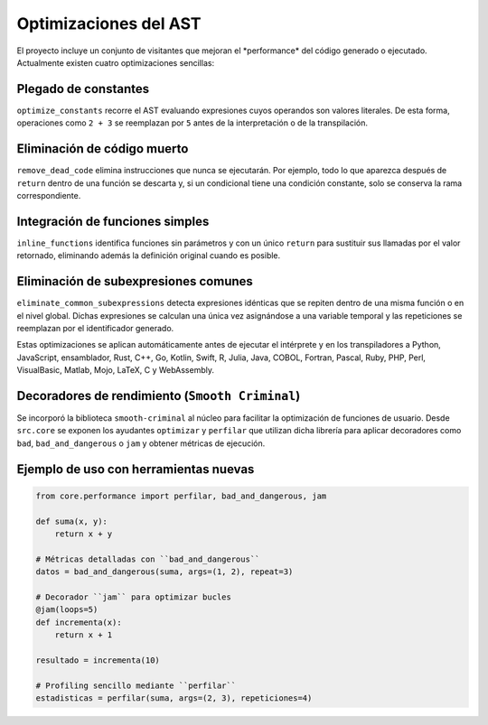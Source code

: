 Optimizaciones del AST
======================

El proyecto incluye un conjunto de visitantes que mejoran el \ *performance\* del código generado o ejecutado. Actualmente existen cuatro optimizaciones sencillas:

Plegado de constantes
---------------------
``optimize_constants`` recorre el AST evaluando expresiones cuyos operandos son valores literales. De esta forma, operaciones como ``2 + 3`` se reemplazan por ``5`` antes de la interpretación o de la transpilación.

Eliminación de código muerto
----------------------------
``remove_dead_code`` elimina instrucciones que nunca se ejecutarán. Por ejemplo, todo lo que aparezca después de ``return`` dentro de una función se descarta y, si un condicional tiene una condición constante, solo se conserva la rama correspondiente.

Integración de funciones simples
--------------------------------
``inline_functions`` identifica funciones sin parámetros y con un único ``return`` para sustituir sus llamadas por el valor retornado, eliminando además la definición original cuando es posible.

Eliminación de subexpresiones comunes
------------------------------------
``eliminate_common_subexpressions`` detecta expresiones idénticas que se repiten dentro de una misma función o en el nivel global. Dichas expresiones se calculan una única vez asignándose a una variable temporal y las repeticiones se reemplazan por el identificador generado.

Estas optimizaciones se aplican automáticamente antes de ejecutar el intérprete y en los transpiladores a Python, JavaScript, ensamblador, Rust, C++, Go, Kotlin, Swift, R, Julia, Java, COBOL, Fortran, Pascal, Ruby, PHP, Perl, VisualBasic, Matlab, Mojo, LaTeX, C y WebAssembly.

Decoradores de rendimiento (``Smooth Criminal``)
------------------------------------------------
Se incorporó la biblioteca ``smooth-criminal`` al núcleo para facilitar la optimización de funciones de usuario. Desde ``src.core`` se exponen los ayudantes ``optimizar`` y ``perfilar`` que utilizan dicha librería para aplicar decoradores como ``bad``, ``bad_and_dangerous`` o ``jam`` y obtener métricas de ejecución.

Ejemplo de uso con herramientas nuevas
--------------------------------------

.. code-block:: python

    from core.performance import perfilar, bad_and_dangerous, jam

    def suma(x, y):
        return x + y

    # Métricas detalladas con ``bad_and_dangerous``
    datos = bad_and_dangerous(suma, args=(1, 2), repeat=3)

    # Decorador ``jam`` para optimizar bucles
    @jam(loops=5)
    def incrementa(x):
        return x + 1

    resultado = incrementa(10)

    # Profiling sencillo mediante ``perfilar``
    estadisticas = perfilar(suma, args=(2, 3), repeticiones=4)
